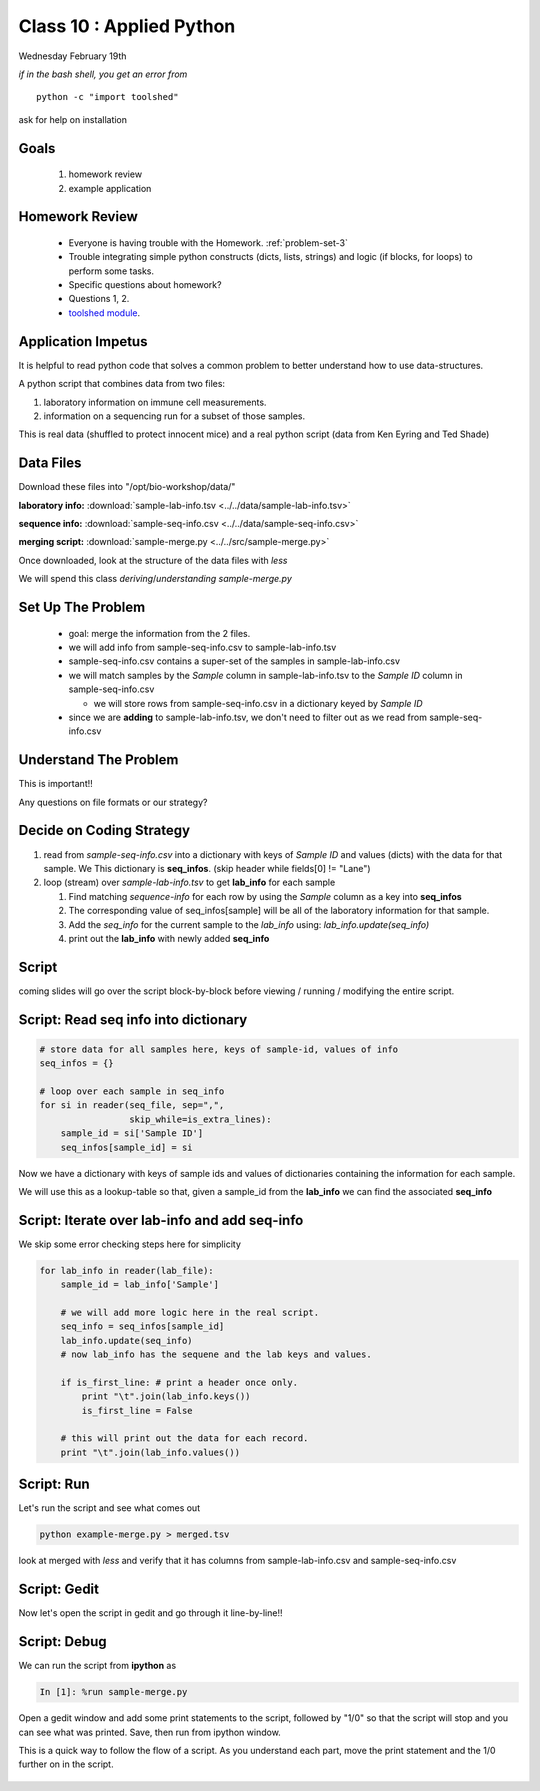 *************************
Class 10 : Applied Python 
*************************

Wednesday February 19th

*if in the bash shell, you get an error from*

::

    python -c "import toolshed"

ask for help on installation

Goals
=====

 #. homework review
 #. example application

Homework Review
===============

 + Everyone is having trouble with the Homework. :ref:`problem-set-3`

 + Trouble integrating simple python constructs (dicts, lists, strings) and
   logic (if blocks, for loops) to perform some tasks.

 + Specific questions about homework?

 + Questions 1, 2.

 + `toolshed module <https://pypi.python.org/pypi/toolshed>`_.



Application Impetus
===================

It is helpful to read python code that solves a common problem to
better understand how to use data-structures.

A python script that combines data from two files:

#. laboratory information on immune cell measurements.
#. information on a sequencing run for a subset of those samples.

This is real data (shuffled to protect innocent mice) and a real python script
(data from Ken Eyring and Ted Shade)

Data Files
==========

Download these files into "/opt/bio-workshop/data/"


**laboratory info:** :download:`sample-lab-info.tsv <../../data/sample-lab-info.tsv>`

**sequence info:** :download:`sample-seq-info.csv <../../data/sample-seq-info.csv>`

**merging script:** :download:`sample-merge.py <../../src/sample-merge.py>`

Once downloaded, look at the structure of the data files with `less`

We will spend this class *deriving*/*understanding* `sample-merge.py`


Set Up The Problem
==================

 + goal: merge the information from the 2 files.

 + we will add info from sample-seq-info.csv to sample-lab-info.tsv

 + sample-seq-info.csv contains a super-set of the samples in
   sample-lab-info.csv

 + we will match samples by the `Sample` column in sample-lab-info.tsv to
   the `Sample ID` column in sample-seq-info.csv

   * we will store rows from sample-seq-info.csv in a dictionary keyed by
     `Sample ID`

 + since we are **adding** to sample-lab-info.tsv, we don't need to filter
   out as we read from sample-seq-info.csv

Understand The Problem
======================

This is important!!

Any questions on file formats or our strategy?

Decide on Coding Strategy
=========================

#. read from `sample-seq-info.csv` into a dictionary with
   keys of `Sample ID` and values (dicts) with the data for that sample. We
   This dictionary is **seq_infos**. (skip header while fields[0] != "Lane")

#. loop (stream) over `sample-lab-info.tsv` to get **lab_info**
   for each sample

   #. Find matching *sequence-info* for each row by using the `Sample` column as a
      key into **seq_infos**

   #. The corresponding value of seq_infos[sample] will be all of the laboratory
      information for that sample.

   #. Add the *seq_info* for the current sample to the *lab_info* using: 
      `lab_info.update(seq_info)`

   #. print out the **lab_info** with newly added **seq_info**

Script
======

coming slides will go over the script block-by-block before viewing / 
running / modifying the entire script.

Script: Read seq info into dictionary
=====================================

.. code-block:: python

    # store data for all samples here, keys of sample-id, values of info
    seq_infos = {}

    # loop over each sample in seq_info
    for si in reader(seq_file, sep=",",
                     skip_while=is_extra_lines):
        sample_id = si['Sample ID']
        seq_infos[sample_id] = si

Now we have a dictionary with keys of sample ids and values of 
dictionaries containing the information for each sample.

We will use this as a lookup-table so that, given a sample_id from the
**lab_info** we can find the associated **seq_info**

Script: Iterate over lab-info and add seq-info
==============================================

We skip some error checking steps here for simplicity

.. code-block:: python

    for lab_info in reader(lab_file):
        sample_id = lab_info['Sample']

        # we will add more logic here in the real script.
        seq_info = seq_infos[sample_id]
        lab_info.update(seq_info)
        # now lab_info has the sequene and the lab keys and values.

        if is_first_line: # print a header once only.
            print "\t".join(lab_info.keys())
            is_first_line = False

        # this will print out the data for each record.
        print "\t".join(lab_info.values())

Script: Run
===========

Let's run the script and see what comes out

.. code-block:: bash

    python example-merge.py > merged.tsv

look at merged with `less` and verify that it has columns from
sample-lab-info.csv and sample-seq-info.csv


Script: Gedit
=============

Now let's open the script in gedit and go through it line-by-line!!

Script: Debug
=============

We can run the script from **ipython** as

.. code-block:: ipython

    In [1]: %run sample-merge.py

Open a gedit window and add some print statements to the script, followed by
"1/0" so that the script will stop and you can see what was printed. Save, then
run from ipython window.

This is a quick way to follow the flow of a script. As you understand each part,
move the print statement and the 1/0 further on in the script.
 

    .. raw:: pdf

        PageBreak
